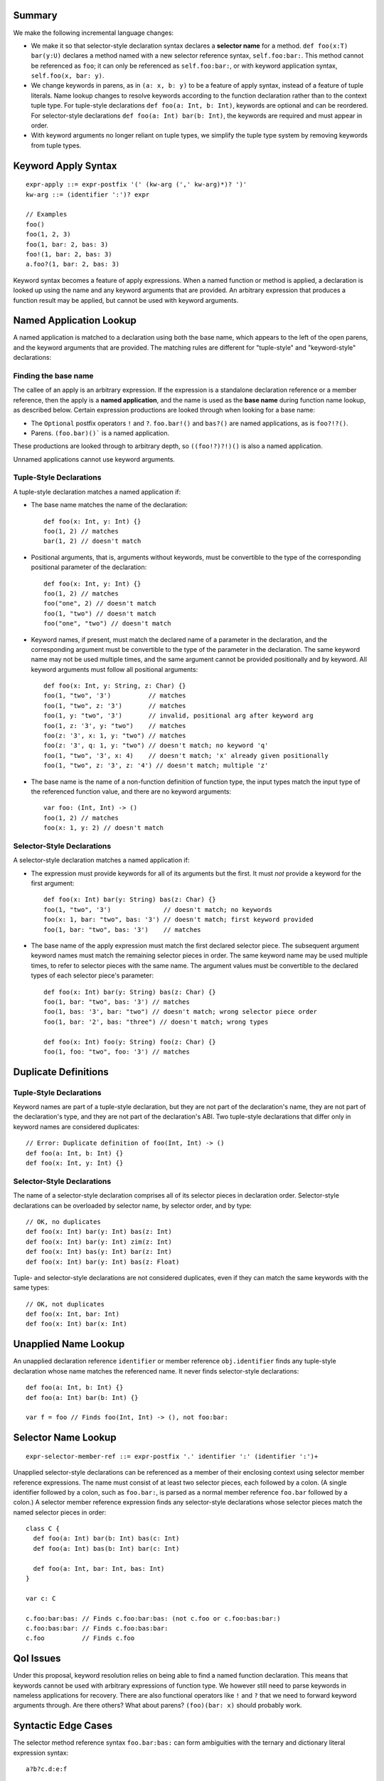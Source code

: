 Summary
-------

We make the following incremental language changes:

- We make it so that selector-style declaration syntax declares a
  **selector name** for a method. ``def foo(x:T) bar(y:U)`` declares a method
  named with a new selector reference syntax, ``self.foo:bar:``. This method
  cannot be referenced as ``foo``; it can only be referenced as
  ``self.foo:bar:``, or with keyword application syntax,
  ``self.foo(x, bar: y)``.

- We change keywords in parens, as in ``(a: x, b: y)`` to be a feature of
  apply syntax, instead of a feature of tuple literals. Name lookup changes to
  resolve keywords according to the function declaration rather than to the
  context tuple type. For tuple-style declarations ``def foo(a: Int, b: Int)``,
  keywords are optional and can be reordered. For selector-style declarations
  ``def foo(a: Int) bar(b: Int)``, the keywords are required and must appear
  in order.

- With keyword arguments no longer reliant on tuple types, we simplify the
  tuple type system by removing keywords from tuple types.

Keyword Apply Syntax
--------------------
::
  
  expr-apply ::= expr-postfix '(' (kw-arg (',' kw-arg)*)? ')'
  kw-arg ::= (identifier ':')? expr

  // Examples
  foo()
  foo(1, 2, 3)
  foo(1, bar: 2, bas: 3)
  foo!(1, bar: 2, bas: 3)
  a.foo?(1, bar: 2, bas: 3)

Keyword syntax becomes a feature of apply expressions. When a named
function or method is applied, a declaration is looked up using the name and any
keyword arguments that are provided. An arbitrary expression that produces
a function result may be applied, but cannot be used with keyword arguments.

Named Application Lookup
------------------------

A named application is matched to a declaration using both the base name, which
appears to the left of the open parens, and the keyword arguments that are
provided. The matching rules are different for "tuple-style" and
"keyword-style" declarations:

Finding the base name
`````````````````````

The callee of an apply is an arbitrary expression. If the expression is a
standalone declaration reference or a member reference, then the apply is a
**named application**, and the name is used as the **base name** during function
name lookup, as described below. Certain expression productions are looked
through when looking for a base name:

- The ``Optional`` postfix operators ``!`` and ``?``.
  ``foo.bar!()`` and ``bas?()`` are named applications, as is ``foo?!?()``.
- Parens. ``(foo.bar)()``` is a named application.

These productions are looked through to arbitrary depth, so ``((foo!?)?!)()``
is also a named application.

Unnamed applications cannot use keyword arguments.

Tuple-Style Declarations
````````````````````````

A tuple-style declaration matches a named application if:

- The base name matches the name of the declaration::

    def foo(x: Int, y: Int) {}
    foo(1, 2) // matches
    bar(1, 2) // doesn't match

- Positional arguments, that is, arguments without keywords, must be convertible
  to the type of the corresponding positional parameter of the declaration::

    def foo(x: Int, y: Int) {}
    foo(1, 2) // matches
    foo("one", 2) // doesn't match
    foo(1, "two") // doesn't match
    foo("one", "two") // doesn't match

- Keyword names, if present, must match the declared name of a parameter in the
  declaration, and the corresponding argument must be convertible to the type
  of the parameter in the declaration. The same keyword name may not be used
  multiple times, and the same argument cannot be provided positionally and
  by keyword. All keyword arguments must follow all positional arguments::

    def foo(x: Int, y: String, z: Char) {}
    foo(1, "two", '3')          // matches
    foo(1, "two", z: '3')       // matches
    foo(1, y: "two", '3')       // invalid, positional arg after keyword arg
    foo(1, z: '3', y: "two")    // matches
    foo(z: '3', x: 1, y: "two") // matches
    foo(z: '3', q: 1, y: "two") // doesn't match; no keyword 'q'
    foo(1, "two", '3', x: 4)    // doesn't match; 'x' already given positionally
    foo(1, "two", z: '3', z: '4') // doesn't match; multiple 'z'

- The base name is the name of a non-function definition of function type, the
  input types match the input type of the referenced function value, and there
  are no keyword arguments::

    var foo: (Int, Int) -> ()
    foo(1, 2) // matches
    foo(x: 1, y: 2) // doesn't match

Selector-Style Declarations
```````````````````````````

A selector-style declaration matches a named application if:

- The expression must provide keywords for all of its arguments but the first.
  It must *not* provide a keyword for the first argument::

    def foo(x: Int) bar(y: String) bas(z: Char) {}
    foo(1, "two", '3')              // doesn't match; no keywords
    foo(x: 1, bar: "two", bas: '3') // doesn't match; first keyword provided
    foo(1, bar: "two", bas: '3')    // matches

- The base name of the apply expression must match the first declared selector
  piece. The subsequent argument keyword names must match the remaining selector
  pieces in order. The same keyword name may be used multiple times, to refer
  to selector pieces with the same name. The argument values must be convertible
  to the declared types of each selector piece's parameter::

    def foo(x: Int) bar(y: String) bas(z: Char) {}
    foo(1, bar: "two", bas: '3') // matches
    foo(1, bas: '3', bar: "two") // doesn't match; wrong selector piece order
    foo(1, bar: '2', bas: "three") // doesn't match; wrong types

    def foo(x: Int) foo(y: String) foo(z: Char) {}
    foo(1, foo: "two", foo: '3') // matches

Duplicate Definitions
---------------------

Tuple-Style Declarations
````````````````````````

Keyword names are part of a tuple-style declaration, but they are not part
of the declaration's name, they are not part of the declaration's type, and
they are not part of the declaration's ABI. Two tuple-style declarations that
differ only in keyword names are considered duplicates::

  // Error: Duplicate definition of foo(Int, Int) -> ()
  def foo(a: Int, b: Int) {} 
  def foo(x: Int, y: Int) {}

Selector-Style Declarations
```````````````````````````

The name of a selector-style declaration comprises all of its selector pieces in
declaration order.  Selector-style declarations can be overloaded by selector
name, by selector order, and by type::

  // OK, no duplicates
  def foo(x: Int) bar(y: Int) bas(z: Int)
  def foo(x: Int) bar(y: Int) zim(z: Int)
  def foo(x: Int) bas(y: Int) bar(z: Int)
  def foo(x: Int) bar(y: Int) bas(z: Float)

Tuple- and selector-style declarations are not considered duplicates, even if
they can match the same keywords with the same types::

  // OK, not duplicates
  def foo(x: Int, bar: Int)
  def foo(x: Int) bar(x: Int)

Unapplied Name Lookup
---------------------

An unapplied declaration reference ``identifier`` or member reference
``obj.identifier`` finds any tuple-style declaration whose name matches the
referenced name. It never finds selector-style declarations::

  def foo(a: Int, b: Int) {}
  def foo(a: Int) bar(b: Int) {}

  var f = foo // Finds foo(Int, Int) -> (), not foo:bar:

Selector Name Lookup
--------------------
::

  expr-selector-member-ref ::= expr-postfix '.' identifier ':' (identifier ':')+

Unapplied selector-style declarations can be referenced as a member of their
enclosing context using selector member reference expressions. The name must
consist of at least two selector pieces, each followed by a colon. (A single
identifier followed by a colon, such as ``foo.bar:``, is parsed as a normal
member reference ``foo.bar`` followed by a colon.) A selector member reference
expression finds any selector-style declarations whose selector pieces match the
named selector pieces in order::

  class C {
    def foo(a: Int) bar(b: Int) bas(c: Int)
    def foo(a: Int) bas(b: Int) bar(c: Int)

    def foo(a: Int, bar: Int, bas: Int)
  }

  var c: C

  c.foo:bar:bas: // Finds c.foo:bar:bas: (not c.foo or c.foo:bas:bar:)
  c.foo:bas:bar: // Finds c.foo:bas:bar:
  c.foo          // Finds c.foo

QoI Issues
----------

Under this proposal, keyword resolution relies on being able to find a named
function declaration. This means that keywords cannot be used with arbitrary
expressions of function type.
We however still need to parse keywords in nameless applications for recovery.
There are also functional operators like ``!`` and ``?`` that we need to
forward keyword arguments through. Are there others? What about parens?
``(foo)(bar: x)`` should probably work.

Syntactic Edge Cases
--------------------

The selector method reference syntax ``foo.bar:bas:`` can form ambiguities
with the ternary and dictionary literal expression syntax::

  a?b?c.d:e:f

  [a?b.c:d: e]

Neither example seems likely in practice. We can address this by requiring no
spaces in ``foo.bar:bas:``, and favoring that parse. This allows the ternary
parse to be asserted using whitespace::

  a ? b ? c.d : e : f

  [a ? b.c : d: e]

Removing the ternary from the language would also eliminate the ambiguities.
